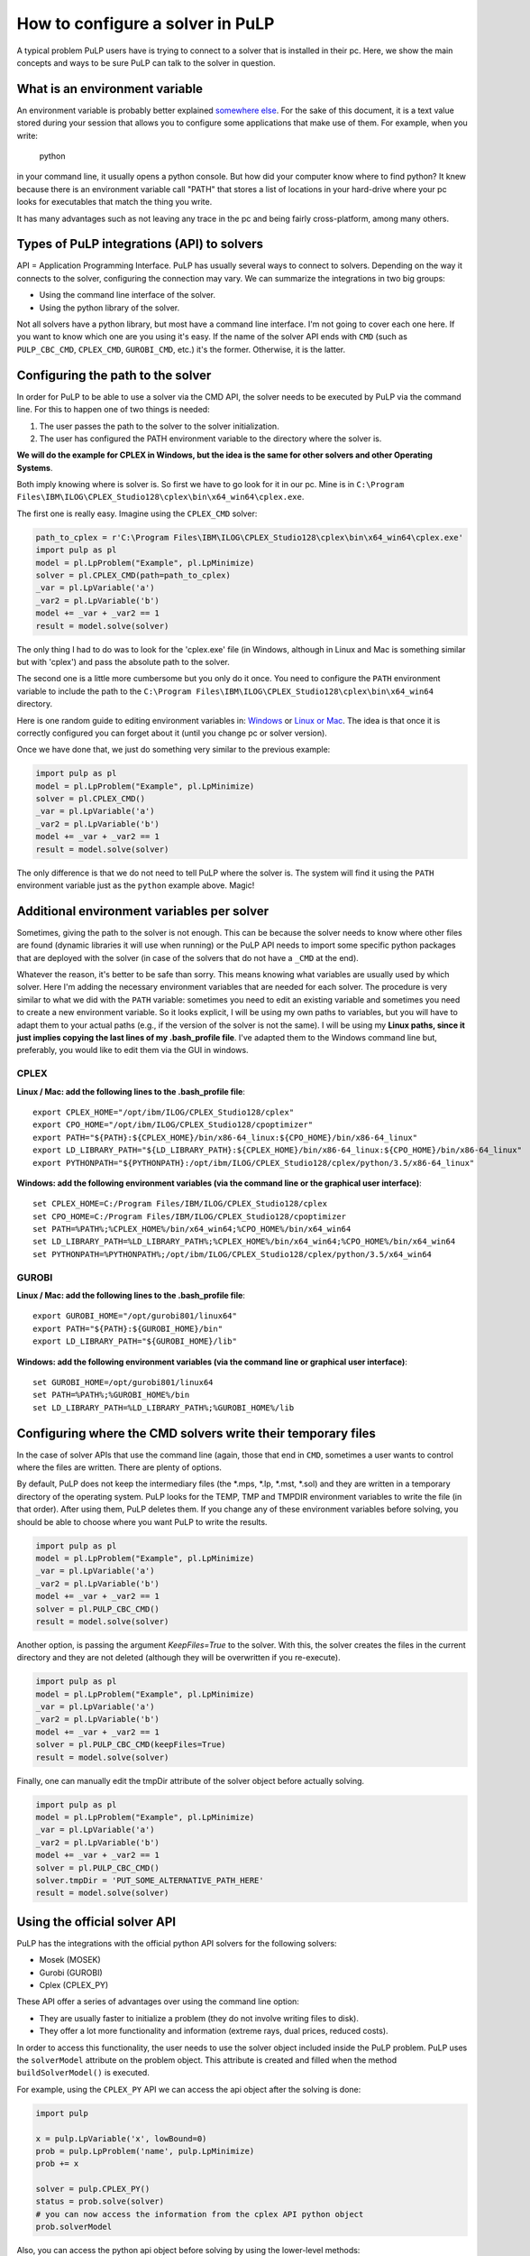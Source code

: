 How to configure a solver in PuLP
======================================

A typical problem PuLP users have is trying to connect to a solver that is installed in their pc. Here, we show the main concepts and ways to be sure PuLP can talk to the solver in question.

What is an environment variable
--------------------------------------

An environment variable is probably better explained `somewhere else <https://en.wikipedia.org/wiki/Environment_variable>`_. For the sake of this document, it is a text value stored during your session that allows you to configure some applications that make use of them. For example, when you write:

    python

in your command line, it usually opens a python console. But how did your computer know where to find python? It knew because there is an environment variable call "PATH" that stores a list of locations in your hard-drive where your pc looks for executables that match the thing you write.

It has many advantages such as not leaving any trace in the pc and being fairly cross-platform, among many others.

Types of PuLP integrations (API) to solvers
--------------------------------------------------------

API = Application Programming Interface.  
PuLP has usually several ways to connect to solvers. Depending on the way it connects to the solver, configuring the connection may vary. We can summarize the integrations in two big groups:

* Using the command line interface of the solver.
* Using the python library of the solver.

Not all solvers have a python library, but most have a command line interface. I'm not going to cover each one here. If you want to know which one are you using it's easy. If the name of the solver API ends with ``CMD`` (such as ``PULP_CBC_CMD``, ``CPLEX_CMD``, ``GUROBI_CMD``, etc.) it's the former. Otherwise, it is the latter.

Configuring the path to the solver
--------------------------------------------

In order for PuLP to be able to use a solver via the CMD API, the solver needs to be executed by PuLP via the command line. For this to happen one of two things is needed:

1. The user passes the path to the solver to the solver initialization.
2. The user has configured the PATH environment variable to the directory where the solver is.

**We will do the example for CPLEX in Windows, but the idea is the same for other solvers and other Operating Systems**.

Both imply knowing where is solver is. So first we have to go look for it in our pc. Mine is in ``C:\Program Files\IBM\ILOG\CPLEX_Studio128\cplex\bin\x64_win64\cplex.exe``.

The first one is really easy. Imagine using the ``CPLEX_CMD`` solver:

.. code-block:: python

    path_to_cplex = r'C:\Program Files\IBM\ILOG\CPLEX_Studio128\cplex\bin\x64_win64\cplex.exe'
    import pulp as pl
    model = pl.LpProblem("Example", pl.LpMinimize)
    solver = pl.CPLEX_CMD(path=path_to_cplex)
    _var = pl.LpVariable('a')
    _var2 = pl.LpVariable('b')
    model += _var + _var2 == 1 
    result = model.solve(solver)

The only thing I had to do was to look for the 'cplex.exe' file (in Windows, although in Linux and Mac is something similar but with 'cplex') and pass the absolute path to the solver.

The second one is a little more cumbersome but you only do it once. You need to configure the ``PATH`` environment variable to include the path to the ``C:\Program Files\IBM\ILOG\CPLEX_Studio128\cplex\bin\x64_win64`` directory.

Here is one random guide to editing environment variables in: `Windows <https://opentechguides.com/how-to/article/windows-10/113/windows-10-set-path.html>`_ or `Linux or Mac <https://askubuntu.com/questions/730/how-do-i-set-environment-variables>`_. The idea is that once it is correctly configured you can forget about it (until you change pc or solver version).

Once we have done that, we just do something very similar to the previous example:

.. code-block:: python

    import pulp as pl
    model = pl.LpProblem("Example", pl.LpMinimize)
    solver = pl.CPLEX_CMD()
    _var = pl.LpVariable('a')
    _var2 = pl.LpVariable('b')
    model += _var + _var2 == 1 
    result = model.solve(solver)

The only difference is that we do not need to tell PuLP where the solver is. The system will find it using the ``PATH`` environment variable just as the ``python`` example above. Magic!

Additional environment variables per solver
------------------------------------------------

Sometimes, giving the path to the solver is not enough. This can be because the solver needs to know where other files are found (dynamic libraries it will use when running) or the PuLP API needs to import some specific python packages that are deployed with the solver (in case of the solvers that do not have a ``_CMD`` at the end).

Whatever the reason, it's better to be safe than sorry. This means knowing what variables are usually used by which solver. Here I'm adding the necessary environment variables that are needed for each solver. The procedure is very similar to what we did with the ``PATH`` variable: sometimes you need to edit an existing variable and sometimes you need to create a new environment variable. So it looks explicit, I will be using my own paths to variables, but you will have to adapt them to your actual paths (e.g., if the version of the solver is not the same). I will be using my **Linux paths, since it just implies copying the last lines of my .bash_profile file**. I've adapted them to the Windows command line but, preferably, you would like to edit them via the GUI in windows.


CPLEX
*******

**Linux / Mac: add the following lines to the .bash_profile file**::

    export CPLEX_HOME="/opt/ibm/ILOG/CPLEX_Studio128/cplex"
    export CPO_HOME="/opt/ibm/ILOG/CPLEX_Studio128/cpoptimizer"
    export PATH="${PATH}:${CPLEX_HOME}/bin/x86-64_linux:${CPO_HOME}/bin/x86-64_linux"
    export LD_LIBRARY_PATH="${LD_LIBRARY_PATH}:${CPLEX_HOME}/bin/x86-64_linux:${CPO_HOME}/bin/x86-64_linux"
    export PYTHONPATH="${PYTHONPATH}:/opt/ibm/ILOG/CPLEX_Studio128/cplex/python/3.5/x86-64_linux"

**Windows: add the following environment variables (via the command line or the graphical user interface)**::

    set CPLEX_HOME=C:/Program Files/IBM/ILOG/CPLEX_Studio128/cplex
    set CPO_HOME=C:/Program Files/IBM/ILOG/CPLEX_Studio128/cpoptimizer
    set PATH=%PATH%;%CPLEX_HOME%/bin/x64_win64;%CPO_HOME%/bin/x64_win64
    set LD_LIBRARY_PATH=%LD_LIBRARY_PATH%;%CPLEX_HOME%/bin/x64_win64;%CPO_HOME%/bin/x64_win64
    set PYTHONPATH=%PYTHONPATH%;/opt/ibm/ILOG/CPLEX_Studio128/cplex/python/3.5/x64_win64

GUROBI
*******

**Linux / Mac: add the following lines to the .bash_profile file**::

    export GUROBI_HOME="/opt/gurobi801/linux64"
    export PATH="${PATH}:${GUROBI_HOME}/bin"
    export LD_LIBRARY_PATH="${GUROBI_HOME}/lib"

**Windows: add the following environment variables (via the command line or graphical user interface)**::

    set GUROBI_HOME=/opt/gurobi801/linux64
    set PATH=%PATH%;%GUROBI_HOME%/bin
    set LD_LIBRARY_PATH=%LD_LIBRARY_PATH%;%GUROBI_HOME%/lib


Configuring where the CMD solvers write their temporary files
---------------------------------------------------------------------------

In the case of solver APIs that use the command line (again, those that end in ``CMD``, sometimes a user wants to control where the files are written. There are plenty of options.

By default, PuLP does not keep the intermediary files (the \*.mps, \*.lp, \*.mst, \*.sol) and they are written in a temporary directory of the operating system. PuLP looks for the TEMP, TMP and TMPDIR environment variables to write the file (in that order). After using them, PuLP deletes them. If you change any of these environment variables before solving, you should be able to choose where you want PuLP to write the results.

.. code-block:: python

    import pulp as pl
    model = pl.LpProblem("Example", pl.LpMinimize)
    _var = pl.LpVariable('a')
    _var2 = pl.LpVariable('b')
    model += _var + _var2 == 1 
    solver = pl.PULP_CBC_CMD()
    result = model.solve(solver)

Another option, is passing the argument `KeepFiles=True` to the solver. With this, the solver creates the files in the current directory and they are not deleted (although they will be overwritten if you re-execute).

.. code-block:: python

    import pulp as pl
    model = pl.LpProblem("Example", pl.LpMinimize)
    _var = pl.LpVariable('a')
    _var2 = pl.LpVariable('b')
    model += _var + _var2 == 1 
    solver = pl.PULP_CBC_CMD(keepFiles=True)
    result = model.solve(solver)

Finally, one can manually edit the tmpDir attribute of the solver object before actually solving.

.. code-block:: python

    import pulp as pl
    model = pl.LpProblem("Example", pl.LpMinimize)
    _var = pl.LpVariable('a')
    _var2 = pl.LpVariable('b')
    model += _var + _var2 == 1 
    solver = pl.PULP_CBC_CMD()
    solver.tmpDir = 'PUT_SOME_ALTERNATIVE_PATH_HERE'
    result = model.solve(solver)


Using the official solver API
-----------------------------------------

PuLP has the integrations with the official python API solvers for the following solvers:

* Mosek (MOSEK)
* Gurobi (GUROBI)
* Cplex (CPLEX_PY)

These API offer a series of advantages over using the command line option:

* They are usually faster to initialize a problem (they do not involve writing files to disk).
* They offer a lot more functionality and information (extreme rays, dual prices, reduced costs).

In order to access this functionality, the user needs to use the solver object included inside the PuLP problem. PuLP uses the ``solverModel`` attribute on the problem object. This attribute is created and filled when the method ``buildSolverModel()`` is executed.

For example, using the ``CPLEX_PY`` API we can access the api object after the solving is done:

.. code-block:: python

    import pulp

    x = pulp.LpVariable('x', lowBound=0)
    prob = pulp.LpProblem('name', pulp.LpMinimize)
    prob += x

    solver = pulp.CPLEX_PY()
    status = prob.solve(solver)
    # you can now access the information from the cplex API python object
    prob.solverModel  

Also, you can access the python api object before solving by using the lower-level methods:

.. code-block:: python

    import pulp

    x = pulp.LpVariable('x', lowBound=0)
    prob = pulp.LpProblem('name', pulp.LpMinimize)
    prob += x

    solver = pulp.CPLEX_PY()
    solver.self.buildSolverModel(lp)
    # you can now edit the object or do something with it before solving
    solver.solverModel
    # the, you can call the solver to solve the problem
    solver.callSolver(lp)
    # finally, you fill the PuLP variables with the solution
    status = solver.findSolutionValues(lp)

For more information on how to use the `solverModel`, one needs to check the official documentation depending on the solver.

